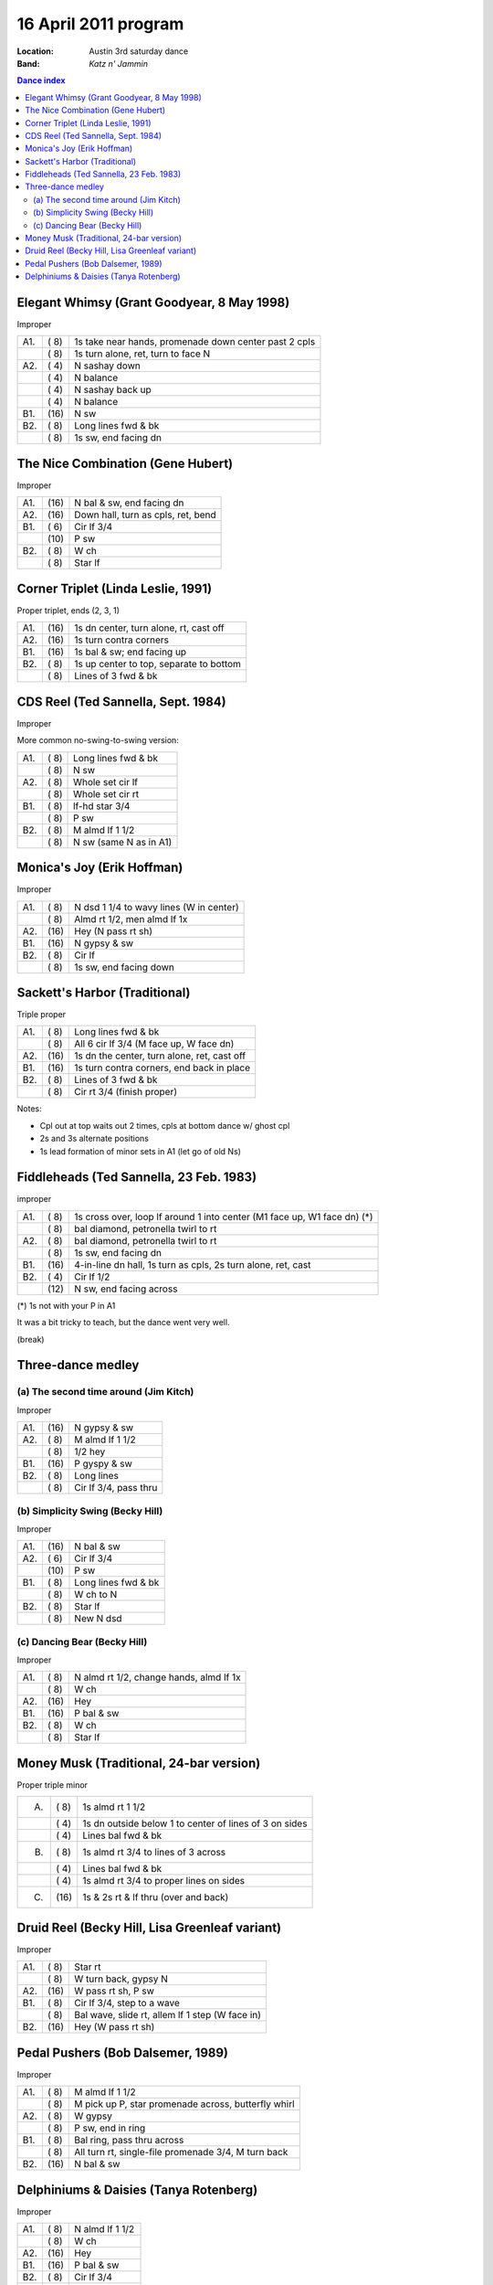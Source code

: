 .. meta::
	:viewport: width=device-width, initial-scale=1.0

=====================
16 April 2011 program
=====================

:Location: Austin 3rd saturday dance
:Band: *Katz n' Jammin*

.. contents:: Dance index


Elegant Whimsy (Grant Goodyear, 8 May 1998)
-------------------------------------------

Improper

==== ===== ====
A1.  \( 8) 1s take near hands, promenade down center past 2 cpls
..   \( 8) 1s turn alone, ret, turn to face N
A2.  \( 4) N sashay down
..   \( 4) N balance
..   \( 4) N sashay back up
..   \( 4) N balance
B1.  \(16) N sw
B2.  \( 8) Long lines fwd & bk
..   \( 8) 1s sw, end facing dn
==== ===== ====


The Nice Combination (Gene Hubert)
----------------------------------

Improper

==== ===== ===
A1.  \(16) N bal & sw, end facing dn
A2.  \(16) Down hall, turn as cpls, ret, bend
B1.  \( 6) Cir lf 3/4
..   \(10) P sw
B2.  \( 8) W ch
..   \( 8) Star lf
==== ===== ===


Corner Triplet (Linda Leslie, 1991)
-----------------------------------

Proper triplet, ends (2, 3, 1)


==== ===== ===
A1.  \(16) 1s dn center, turn alone, rt, cast off
A2.  \(16) 1s turn contra corners
B1.  \(16) 1s bal & sw; end facing up
B2.  \( 8) 1s up center to top, separate to bottom
..   \( 8) Lines of 3 fwd & bk
==== ===== ===



CDS Reel (Ted Sannella, Sept. 1984)
-----------------------------------

Improper

More common no-swing-to-swing version:

==== ===== ===
A1.  \( 8) Long lines fwd & bk
..   \( 8) N sw
A2.  \( 8) Whole set cir lf
..   \( 8) Whole set cir rt
B1.  \( 8) lf-hd star 3/4
..   \( 8) P sw
B2.  \( 8) M almd lf 1 1/2
..   \( 8) N sw (same N as in A1)
==== ===== ===


Monica's Joy (Erik Hoffman)
---------------------------

Improper

==== ===== ===
A1.  \( 8) N dsd 1 1/4 to wavy lines (W in center)
..   \( 8) Almd rt 1/2, men almd lf 1x
A2.  \(16) Hey (N pass rt sh)
B1.  \(16) N gypsy & sw
B2.  \( 8) Cir lf
..   \( 8) 1s sw, end facing down
==== ===== ===


Sackett's Harbor (Traditional)
------------------------------

Triple proper

==== ===== ===
A1.  \( 8) Long lines fwd & bk
..   \( 8) All 6 cir lf 3/4 (M face up, W face dn)
A2.  \(16) 1s dn the center, turn alone, ret, cast off
B1.  \(16) 1s turn contra corners, end back in place
B2.  \( 8) Lines of 3 fwd & bk
..   \( 8) Cir rt 3/4 (finish proper)
==== ===== ===

Notes:

* Cpl out at top waits out 2 times, cpls at bottom dance w/ ghost cpl
* 2s and 3s alternate positions
* 1s lead formation of minor sets in A1 (let go of old Ns)


Fiddleheads (Ted Sannella, 23 Feb. 1983)
----------------------------------------

improper

+-----+------+----------------------------------------------+
| A1. | \( 8)| 1s cross over, loop lf around 1 into center  |
|     |      | (M1 face up, W1 face dn) (*)                 |
+-----+------+----------------------------------------------+
|     | \( 8)| bal diamond, petronella twirl to rt          |
+-----+------+----------------------------------------------+
| A2. | \( 8)| bal diamond, petronella twirl to rt          |
+-----+------+----------------------------------------------+
|     | \( 8)| 1s sw, end facing dn                         |
+-----+------+----------------------------------------------+
| B1. | \(16)| 4-in-line dn hall,                           |
|     |      | 1s turn as cpls, 2s turn alone, ret, cast    |
+-----+------+----------------------------------------------+
| B2. | \( 4)| Cir lf 1/2                                   |
+-----+------+----------------------------------------------+
|     | \(12)| N sw, end facing across                      |
+-----+------+----------------------------------------------+

(*) 1s not with your P in A1

It was a bit tricky to teach, but the dance went very well.


(break)

Three-dance medley
------------------

(a) The second time around (Jim Kitch)
......................................

Improper

==== ===== ===
A1.  \(16) N gypsy & sw
A2.  \( 8) M almd lf 1 1/2
..   \( 8) 1/2 hey
B1.  \(16) P gyspy & sw
B2.  \( 8) Long lines
..   \( 8) Cir lf 3/4, pass thru
==== ===== ===

(b) Simplicity Swing (Becky Hill)
.................................

Improper

==== ===== ===
A1.  \(16) N bal & sw
A2.  \( 6) Cir lf 3/4
..   \(10) P sw
B1.  \( 8) Long lines fwd & bk
..   \( 8) W ch to N
B2.  \( 8) Star lf
..   \( 8) New N dsd
==== ===== ===

(c) Dancing Bear (Becky Hill)
.............................

Improper

==== ===== ===
A1.  \( 8) N almd rt 1/2, change hands, almd lf 1x
..   \( 8) W ch
A2.  \(16) Hey
B1.  \(16) P bal & sw
B2.  \( 8) W ch
..   \( 8) Star lf
==== ===== ===


Money Musk (Traditional, 24-bar version)
----------------------------------------

Proper triple minor

==== ===== ===
A.   \( 8) 1s almd rt 1 1/2
..   \( 4) 1s dn outside below 1 to
           center of lines of 3 on sides
..   \( 4) Lines bal fwd & bk
B.   \( 8) 1s almd rt 3/4 to lines of 3 across
..   \( 4) Lines bal fwd & bk
..   \( 4) 1s almd rt 3/4 to proper lines on sides
C.   \(16) 1s & 2s rt & lf thru (over and back)
==== ===== ===


Druid Reel (Becky Hill, Lisa Greenleaf variant)
-----------------------------------------------

Improper

==== ===== ===
A1.  \( 8) Star rt
..   \( 8) W turn back, gypsy N
A2.  \(16) W pass rt sh, P sw
B1.  \( 8) Cir lf 3/4, step to a wave
..   \( 8) Bal wave, slide rt, allem lf 1 step (W face in)
B2.  \(16) Hey (W pass rt sh)
==== ===== ===


Pedal Pushers (Bob Dalsemer, 1989)
----------------------------------

Improper

==== ===== ===
A1.  \( 8) M almd lf 1 1/2
..   \( 8) M pick up P, star promenade across, butterfly whirl
A2.  \( 8) W gypsy
..   \( 8) P sw, end in ring
B1.  \( 8) Bal ring, pass thru across
..   \( 8) All turn rt, single-file promenade 3/4, M turn back
B2.  \(16) N bal & sw
==== ===== ===


Delphiniums & Daisies (Tanya Rotenberg)
---------------------------------------

Improper

==== ===== ===
A1.  \( 8) N almd lf 1 1/2
..   \( 8) W ch
A2.  \(16) Hey
B1.  \(16) P bal & sw
B2.  \( 8) Cir lf 3/4
..   \( 8) N almd rt 1 1/2
==== ===== ===

Dance called without a walkthrough.



